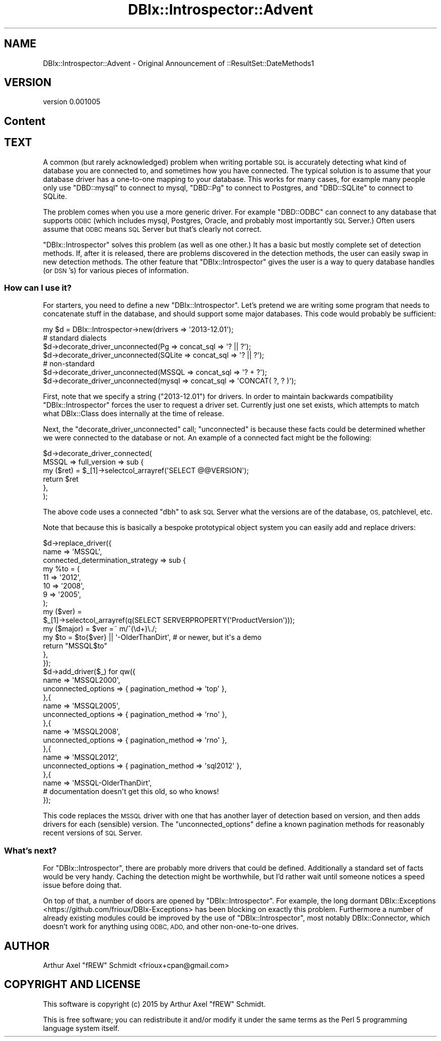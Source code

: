 .\" Automatically generated by Pod::Man 4.14 (Pod::Simple 3.40)
.\"
.\" Standard preamble:
.\" ========================================================================
.de Sp \" Vertical space (when we can't use .PP)
.if t .sp .5v
.if n .sp
..
.de Vb \" Begin verbatim text
.ft CW
.nf
.ne \\$1
..
.de Ve \" End verbatim text
.ft R
.fi
..
.\" Set up some character translations and predefined strings.  \*(-- will
.\" give an unbreakable dash, \*(PI will give pi, \*(L" will give a left
.\" double quote, and \*(R" will give a right double quote.  \*(C+ will
.\" give a nicer C++.  Capital omega is used to do unbreakable dashes and
.\" therefore won't be available.  \*(C` and \*(C' expand to `' in nroff,
.\" nothing in troff, for use with C<>.
.tr \(*W-
.ds C+ C\v'-.1v'\h'-1p'\s-2+\h'-1p'+\s0\v'.1v'\h'-1p'
.ie n \{\
.    ds -- \(*W-
.    ds PI pi
.    if (\n(.H=4u)&(1m=24u) .ds -- \(*W\h'-12u'\(*W\h'-12u'-\" diablo 10 pitch
.    if (\n(.H=4u)&(1m=20u) .ds -- \(*W\h'-12u'\(*W\h'-8u'-\"  diablo 12 pitch
.    ds L" ""
.    ds R" ""
.    ds C` ""
.    ds C' ""
'br\}
.el\{\
.    ds -- \|\(em\|
.    ds PI \(*p
.    ds L" ``
.    ds R" ''
.    ds C`
.    ds C'
'br\}
.\"
.\" Escape single quotes in literal strings from groff's Unicode transform.
.ie \n(.g .ds Aq \(aq
.el       .ds Aq '
.\"
.\" If the F register is >0, we'll generate index entries on stderr for
.\" titles (.TH), headers (.SH), subsections (.SS), items (.Ip), and index
.\" entries marked with X<> in POD.  Of course, you'll have to process the
.\" output yourself in some meaningful fashion.
.\"
.\" Avoid warning from groff about undefined register 'F'.
.de IX
..
.nr rF 0
.if \n(.g .if rF .nr rF 1
.if (\n(rF:(\n(.g==0)) \{\
.    if \nF \{\
.        de IX
.        tm Index:\\$1\t\\n%\t"\\$2"
..
.        if !\nF==2 \{\
.            nr % 0
.            nr F 2
.        \}
.    \}
.\}
.rr rF
.\" ========================================================================
.\"
.IX Title "DBIx::Introspector::Advent 3"
.TH DBIx::Introspector::Advent 3 "2015-01-29" "perl v5.32.0" "User Contributed Perl Documentation"
.\" For nroff, turn off justification.  Always turn off hyphenation; it makes
.\" way too many mistakes in technical documents.
.if n .ad l
.nh
.SH "NAME"
DBIx::Introspector::Advent \- Original Announcement of ::ResultSet::DateMethods1
.SH "VERSION"
.IX Header "VERSION"
version 0.001005
.SH "Content"
.IX Header "Content"
.SH "TEXT"
.IX Header "TEXT"
A common (but rarely acknowledged) problem when writing portable \s-1SQL\s0 is
accurately detecting what kind of database you are connected to, and
sometimes how you have connected.  The typical solution is to assume
that your database driver has a one-to-one mapping to your database.
This works for many cases, for example many people only use \f(CW\*(C`DBD::mysql\*(C'\fR
to connect to mysql, \f(CW\*(C`DBD::Pg\*(C'\fR to connect to Postgres, and \f(CW\*(C`DBD::SQLite\*(C'\fR to
connect to SQLite.
.PP
The problem comes when you use a more generic driver.  For example
\&\f(CW\*(C`DBD::ODBC\*(C'\fR can connect to any database that supports \s-1ODBC\s0 (which
includes mysql, Postgres, Oracle, and probably most importantly \s-1SQL\s0
Server.)  Often users assume that \s-1ODBC\s0 means \s-1SQL\s0 Server but that's
clearly not correct.
.PP
\&\f(CW\*(C`DBIx::Introspector\*(C'\fR solves this problem (as well as one other.)
It has a basic but mostly complete set of detection methods.  If, after
it is released, there are problems discovered in the detection methods,
the user can easily swap in new detection methods.  The other feature that
\&\f(CW\*(C`DBIx::Introspector\*(C'\fR gives the user is a way to query database handles
(or \s-1DSN\s0's) for various pieces of information.
.SS "How can I use it?"
.IX Subsection "How can I use it?"
For starters, you need to define a new \f(CW\*(C`DBIx::Introspector\*(C'\fR.  Let's pretend we
are writing some program that needs to concatenate stuff in the database, and
should support some major databases.  This code would probably be sufficient:
.PP
.Vb 1
\& my $d = DBIx::Introspector\->new(drivers => \*(Aq2013\-12.01\*(Aq);
\&
\& # standard dialects
\& $d\->decorate_driver_unconnected(Pg     => concat_sql => \*(Aq? || ?\*(Aq);
\& $d\->decorate_driver_unconnected(SQLite => concat_sql => \*(Aq? || ?\*(Aq);
\&
\& # non\-standard
\& $d\->decorate_driver_unconnected(MSSQL  => concat_sql => \*(Aq? + ?\*(Aq);
\& $d\->decorate_driver_unconnected(mysql  => concat_sql => \*(AqCONCAT( ?, ? )\*(Aq);
.Ve
.PP
First, note that we specify a string (\f(CW\*(C`2013\-12.01\*(C'\fR) for drivers.
In order to maintain backwards compatibility \f(CW\*(C`DBIx::Introspector\*(C'\fR
forces the user to request a driver set.  Currently just one set exists,
which attempts to match what DBIx::Class does internally at the time
of release.
.PP
Next, the \f(CW\*(C`decorate_driver_unconnected\*(C'\fR call; \*(L"unconnected\*(R" is because these
facts could be determined whether we were connected to the database or not.  An
example of a connected fact might be the following:
.PP
.Vb 6
\& $d\->decorate_driver_connected(
\&   MSSQL => full_version => sub {
\&      my ($ret) = $_[1]\->selectcol_arrayref(\*(AqSELECT @@VERSION\*(Aq);
\&      return $ret
\&   },
\& );
.Ve
.PP
The above code uses a connected \f(CW\*(C`dbh\*(C'\fR to ask \s-1SQL\s0 Server what the versions are
of the database, \s-1OS,\s0 patchlevel, etc.
.PP
Note that because this is basically a bespoke prototypical object system you can
easily add and replace drivers:
.PP
.Vb 10
\& $d\->replace_driver({
\&   name => \*(AqMSSQL\*(Aq,
\&   connected_determination_strategy => sub {
\&      my %to = (
\&         11 => \*(Aq2012\*(Aq,
\&         10 => \*(Aq2008\*(Aq,
\&         9 => \*(Aq2005\*(Aq,
\&      );
\&      my ($ver) =
\&         $_[1]\->selectcol_arrayref(q(SELECT SERVERPROPERTY(\*(AqProductVersion\*(Aq)));
\&      my ($major) = $ver =~ m/^(\ed+)\e./;
\&      my $to = $to{$ver} || \*(Aq\-OlderThanDirt\*(Aq, # or newer, but it\*(Aqs a demo
\&      return "MSSQL$to"
\&   },
\& });
\&
\& $d\->add_driver($_) for qw({
\&   name => \*(AqMSSQL2000\*(Aq,
\&   unconnected_options => { pagination_method => \*(Aqtop\*(Aq },
\& },{
\&   name => \*(AqMSSQL2005\*(Aq,
\&   unconnected_options => { pagination_method => \*(Aqrno\*(Aq },
\& },{
\&   name => \*(AqMSSQL2008\*(Aq,
\&   unconnected_options => { pagination_method => \*(Aqrno\*(Aq },
\& },{
\&   name => \*(AqMSSQL2012\*(Aq,
\&   unconnected_options => { pagination_method => \*(Aqsql2012\*(Aq },
\& },{
\&   name => \*(AqMSSQL\-OlderThanDirt\*(Aq,
\&   # documentation doesn\*(Aqt get this old, so who knows!
\& });
.Ve
.PP
This code replaces the \s-1MSSQL\s0 driver with one that has another layer of detection
based on version, and then adds drivers for each (sensible) version.  The
\&\f(CW\*(C`unconnected_options\*(C'\fR define a known pagination methods for reasonably recent
versions of \s-1SQL\s0 Server.
.SS "What's next?"
.IX Subsection "What's next?"
For \f(CW\*(C`DBIx::Introspector\*(C'\fR, there are probably more drivers that could be
defined.  Additionally a standard set of facts would be very handy.  Caching the
detection might be worthwhile, but I'd rather wait until someone notices a speed
issue before doing that.
.PP
On top of that, a number of doors are opened by \f(CW\*(C`DBIx::Introspector\*(C'\fR.  For
example, the long dormant
DBIx::Exceptions <https://github.com/frioux/DBIx-Exceptions>
has been blocking on exactly this problem.  Furthermore a
number of already existing modules could be improved by the use of
\&\f(CW\*(C`DBIx::Introspector\*(C'\fR, most notably DBIx::Connector, which doesn't
work for anything using \s-1ODBC, ADO,\s0 and other non-one-to-one drives.
.SH "AUTHOR"
.IX Header "AUTHOR"
Arthur Axel \*(L"fREW\*(R" Schmidt <frioux+cpan@gmail.com>
.SH "COPYRIGHT AND LICENSE"
.IX Header "COPYRIGHT AND LICENSE"
This software is copyright (c) 2015 by Arthur Axel \*(L"fREW\*(R" Schmidt.
.PP
This is free software; you can redistribute it and/or modify it under
the same terms as the Perl 5 programming language system itself.

